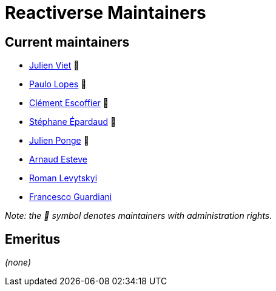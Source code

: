 = Reactiverse Maintainers

== Current maintainers

* https://github.com/vietj[Julien Viet] 💫
* https://github.com/pmlopes[Paulo Lopes] 💫
* https://github.com/cescoffier[Clément Escoffier] 💫
* https://github.com/FroMage[Stéphane Épardaud] 💫
* https://github.com/jponge[Julien Ponge] 💫
* https://github.com/aesteve[Arnaud Esteve]
* https://github.com/romalev[Roman Levytskyi]
* https://github.com/slinkydeveloper[Francesco Guardiani]

_Note: the 💫 symbol denotes maintainers with administration rights._

== Emeritus

_(none)_

